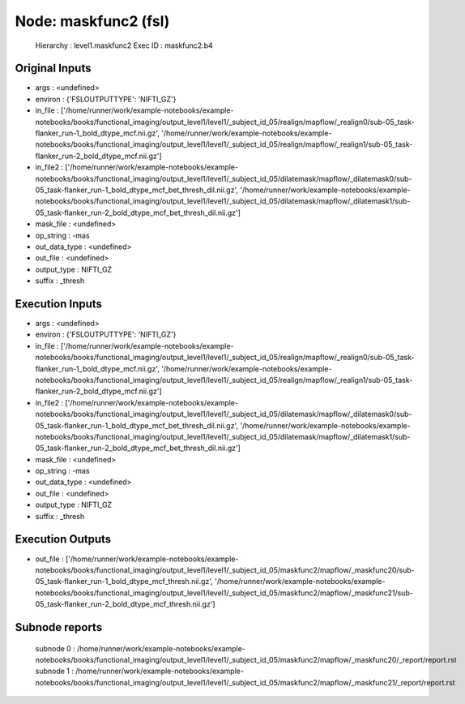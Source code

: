 Node: maskfunc2 (fsl)
=====================


 Hierarchy : level1.maskfunc2
 Exec ID : maskfunc2.b4


Original Inputs
---------------


* args : <undefined>
* environ : {'FSLOUTPUTTYPE': 'NIFTI_GZ'}
* in_file : ['/home/runner/work/example-notebooks/example-notebooks/books/functional_imaging/output_level1/level1/_subject_id_05/realign/mapflow/_realign0/sub-05_task-flanker_run-1_bold_dtype_mcf.nii.gz', '/home/runner/work/example-notebooks/example-notebooks/books/functional_imaging/output_level1/level1/_subject_id_05/realign/mapflow/_realign1/sub-05_task-flanker_run-2_bold_dtype_mcf.nii.gz']
* in_file2 : ['/home/runner/work/example-notebooks/example-notebooks/books/functional_imaging/output_level1/level1/_subject_id_05/dilatemask/mapflow/_dilatemask0/sub-05_task-flanker_run-1_bold_dtype_mcf_bet_thresh_dil.nii.gz', '/home/runner/work/example-notebooks/example-notebooks/books/functional_imaging/output_level1/level1/_subject_id_05/dilatemask/mapflow/_dilatemask1/sub-05_task-flanker_run-2_bold_dtype_mcf_bet_thresh_dil.nii.gz']
* mask_file : <undefined>
* op_string : -mas
* out_data_type : <undefined>
* out_file : <undefined>
* output_type : NIFTI_GZ
* suffix : _thresh


Execution Inputs
----------------


* args : <undefined>
* environ : {'FSLOUTPUTTYPE': 'NIFTI_GZ'}
* in_file : ['/home/runner/work/example-notebooks/example-notebooks/books/functional_imaging/output_level1/level1/_subject_id_05/realign/mapflow/_realign0/sub-05_task-flanker_run-1_bold_dtype_mcf.nii.gz', '/home/runner/work/example-notebooks/example-notebooks/books/functional_imaging/output_level1/level1/_subject_id_05/realign/mapflow/_realign1/sub-05_task-flanker_run-2_bold_dtype_mcf.nii.gz']
* in_file2 : ['/home/runner/work/example-notebooks/example-notebooks/books/functional_imaging/output_level1/level1/_subject_id_05/dilatemask/mapflow/_dilatemask0/sub-05_task-flanker_run-1_bold_dtype_mcf_bet_thresh_dil.nii.gz', '/home/runner/work/example-notebooks/example-notebooks/books/functional_imaging/output_level1/level1/_subject_id_05/dilatemask/mapflow/_dilatemask1/sub-05_task-flanker_run-2_bold_dtype_mcf_bet_thresh_dil.nii.gz']
* mask_file : <undefined>
* op_string : -mas
* out_data_type : <undefined>
* out_file : <undefined>
* output_type : NIFTI_GZ
* suffix : _thresh


Execution Outputs
-----------------


* out_file : ['/home/runner/work/example-notebooks/example-notebooks/books/functional_imaging/output_level1/level1/_subject_id_05/maskfunc2/mapflow/_maskfunc20/sub-05_task-flanker_run-1_bold_dtype_mcf_thresh.nii.gz', '/home/runner/work/example-notebooks/example-notebooks/books/functional_imaging/output_level1/level1/_subject_id_05/maskfunc2/mapflow/_maskfunc21/sub-05_task-flanker_run-2_bold_dtype_mcf_thresh.nii.gz']


Subnode reports
---------------


 subnode 0 : /home/runner/work/example-notebooks/example-notebooks/books/functional_imaging/output_level1/level1/_subject_id_05/maskfunc2/mapflow/_maskfunc20/_report/report.rst
 subnode 1 : /home/runner/work/example-notebooks/example-notebooks/books/functional_imaging/output_level1/level1/_subject_id_05/maskfunc2/mapflow/_maskfunc21/_report/report.rst


